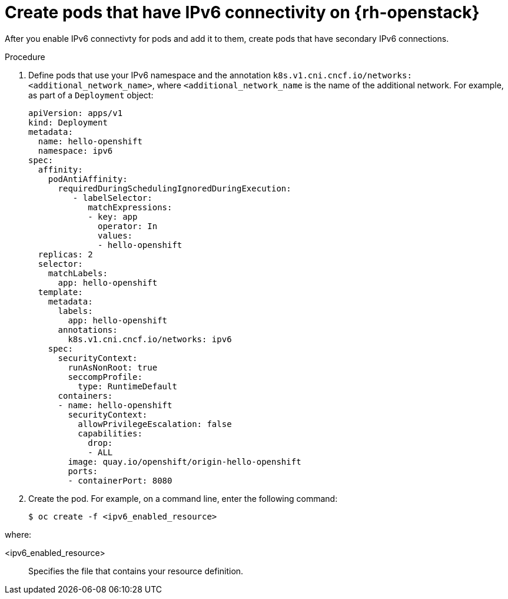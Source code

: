 // Module included in the following assemblies:
//
// * post_installation_configuration/network-configuration.adoc

:_mod-docs-content-type: PROCEDURE
[id="nw-osp-pod-creating-ipv6_{context}"]
= Create pods that have IPv6 connectivity on {rh-openstack}

After you enable IPv6 connectivty for pods and add it to them, create pods that have secondary IPv6 connections.

.Procedure

. Define pods that use your IPv6 namespace and the annotation `k8s.v1.cni.cncf.io/networks: <additional_network_name>`, where `<additional_network_name` is the name of the additional network. For example, as part of a `Deployment` object:
+
[source,yaml]
----
apiVersion: apps/v1
kind: Deployment
metadata:
  name: hello-openshift
  namespace: ipv6
spec:
  affinity:
    podAntiAffinity:
      requiredDuringSchedulingIgnoredDuringExecution:
         - labelSelector:
            matchExpressions:
            - key: app
              operator: In
              values:
              - hello-openshift
  replicas: 2
  selector:
    matchLabels:
      app: hello-openshift
  template:
    metadata:
      labels:
        app: hello-openshift
      annotations:
        k8s.v1.cni.cncf.io/networks: ipv6
    spec:
      securityContext:
        runAsNonRoot: true
        seccompProfile:
          type: RuntimeDefault
      containers:
      - name: hello-openshift
        securityContext:
          allowPrivilegeEscalation: false
          capabilities:
            drop:
            - ALL
        image: quay.io/openshift/origin-hello-openshift
        ports:
        - containerPort: 8080
----

. Create the pod. For example, on a command line, enter the following command:
+
[source,terminal]
----
$ oc create -f <ipv6_enabled_resource>
----

where:

<ipv6_enabled_resource>:: Specifies the file that contains your resource definition.
